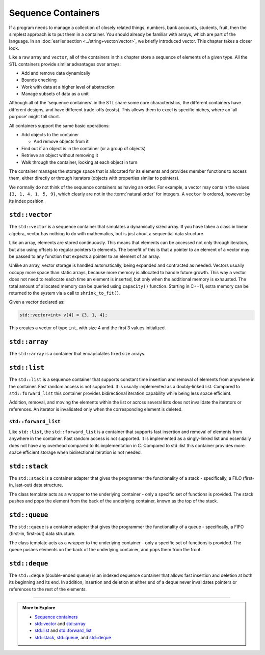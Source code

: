 ..  Copyright (C)  Dave Parillo.  Permission is granted to copy, distribute
    and/or modify this document under the terms of the GNU Free Documentation
    License, Version 1.3 or any later version published by the Free Software
    Foundation; with Invariant Sections being Forward, and Preface,
    no Front-Cover Texts, and no Back-Cover Texts.  A copy of
    the license is included in the section entitled "GNU Free Documentation
    License".

.. index:: 
   single: sequence containers

Sequence Containers
===================

If a program needs to manage a collection of closely related things,
numbers, bank accounts, students, fruit, 
then the simplest approach is to put them in a container.
You should already be familiar with arrays,
which are part of the language.
In an :doc:`earlier section <../string+vector/vector>`, 
we briefly introduced vector.
This chapter takes a closer look.

Like a raw array and ``vector``, all of the containers in this chapter
store a sequence of elements of a given type.
All the STL containers provide similar advantages over arrays:

- Add and remove data dynamically
- Bounds checking
- Work with data at a higher level of abstraction
- Manage subsets of data as a unit

Although all of the 'sequence containers' in the STL
share some core characteristics,
the different containers have different designs,
and have different trade-offs (costs).
This allows them to excel is specific niches,
where an 'all-purpose' might fall short.

All containers support the same basic operations:

- Add objects to the container

  - And remove objects from it

- Find out if an object is in the container (or a group of objects)
- Retrieve an object without removing it
- Walk through the container, looking at each object in turn

The container manages the storage space that is allocated for its elements and 
provides member functions to access them,
either directly or through iterators (objects with properties similar to pointers).

We normally do not think of the sequence containers as having an order.
For example, a vector may contain the values ``{3, 1, 4, 1, 5, 9}``,
which clearly are not in the :term:`natural order` for integers.
A ``vector`` *is* ordered, however: by its index position.


.. index:: 
   pair: sequence containers; vector

``std::vector``
---------------
The ``std::vector`` is a sequence container that simulates a dynamically sized array.
If you have taken a class in linear algebra, vector has nothing to do with mathematics,
but is just about a sequential data structure.

Like an array, elements are stored continuously.
This means that elements can be accessed not only through iterators, 
but also using offsets to regular pointers to elements.
The benefit of this is that a pointer to an element of a vector may be passed 
to any function that expects a pointer to an element of an array.

Unlike an array,
vector storage is handled automatically, being expanded and contracted as needed. 
Vectors usually occupy more space than static arrays, 
because more memory is allocated to handle future growth. 
This way a vector does not need to reallocate each time an element is inserted, 
but only when the additional memory is exhausted. 
The total amount of allocated memory can be queried using ``capacity()`` function. 
Starting in C++11, extra memory can be returned to the system via a call to ``shrink_to_fit()``. 

Given a vector declared as:

.. code-block:: cpp

   std::vector<int> v(4) = {3, 1, 4};

This creates a vector of type ``int``, with size 4 and the first 3 values initialized.



.. graphviz:: 

   digraph {
     node [shape=plaintext, fontsize=14];
     "Pointers:" -> "Values:" -> "Indices:" [color=white];

     node [shape=record, fontcolor=black, fontsize=14, width=4.75, fixedsize=true];
     pointers [label="<f0> v | <f1> v+1 | <f2> v+2 | <f3> v+3 | <f4> v+4 | <f5> v+5", color=white];
     values [label="<f0> v[0] | <f1> v[1] | <f2> v[2] | <f3> v[3] | <f4> v[4] | <f5> v[5]", 
             color=black, fillcolor=lightblue, style=filled];
     indices [label="0 | 1 | 2 | 3| 4 | 5", color=white];

     { rank=same; "Pointers:"; pointers }
     { rank=same; "Values:"; values }
     { rank=same; "Indices:"; indices }

     edge [color=black];
     pointers:f0 -> values:f0;
     pointers:f1 -> values:f1;
     pointers:f2 -> values:f2;
     pointers:f3 -> values:f3;
     pointers:f4 -> values:f4;
     pointers:f5 -> values:f5;
   }



.. index:: 
   pair: sequence containers; array

``std::array``
--------------
The ``std::array`` is a container that encapsulates fixed size arrays.





.. index:: 
   pair: sequence containers; list

``std::list``
-------------
The ``std::list`` is a sequence container that supports constant time insertion 
and removal of elements from anywhere in the container. 
Fast random access is not supported. 
It is usually implemented as a doubly-linked list. 
Compared to ``std::forward_list`` this container provides bidirectional iteration capability while being less space efficient.

Addition, removal, and moving the elements within the list or across several lists 
does not invalidate the iterators or references. 
An iterator is invalidated only when the corresponding element is deleted.

.. graphviz::

   // doubly linked list
   digraph g {
        node [fontname = "Bitstream Vera Sans", fontsize=14,
             style=filled, fillcolor=lightblue,
             shape=box, width=0.5, height=.25, label=""];


       a,b,d,e;
       f [style=dotted];
       node [style=none];
       c [label=". . .", color=white];

       begin [shape=none, label="begin()"];
       end [shape=none, label="end()"];

       begin -> a;
       a -> b -> c -> d -> e -> f [ arrowhead=vee, arrowsize=0.5];
       e -> d -> c -> b -> a [ arrowhead=vee, arrowsize=0.5];
       f -> end [dir=back];

       node [style=invis] x,y;
       node [shape=point] p1, p2;
       edge [style=invis];
       x -> a;
       y -> f;
       begin -> p1;
       end -> p2;
       p1 -> a ->f -> p2;
       {rank=sink; p1 a b c d e f p2}
   }


``std::forward_list``
.....................
Like ``std::list``, 
the ``std::forward_list`` is a container that supports fast insertion and 
removal of elements from anywhere in the container. 
Fast random access is not supported. 
It is implemented as a singly-linked list and essentially does not have any overhead 
compared to its implementation in C. 
Compared to std::list this container provides more space efficient storage 
when bidirectional iteration is not needed.


.. index:: 
   pair: sequence containers; stack

``std::stack``
--------------
The ``std::stack`` is a container adapter that gives the programmer the 
functionality of a stack - specifically, a FILO (first-in, last-out) data structure.

The class template acts as a wrapper to the underlying container - only 
a specific set of functions is provided. 
The stack pushes and pops the element from the back of the underlying container, 
known as the top of the stack.

.. graphviz::

   // shows push and pop
   digraph g {
       node [fontname = "Bitstream Vera Sans", fontsize=14,
             style=filled, fillcolor=lightblue,
             shape=box, width=0.5, height=.25, label=""];


       a,b,d,e;
       node [style=none];
       c [label=". . .", color=white];

       top [shape=none, label="top()"];
       push [shape=none, label="push()"];
       pop [shape=none, label="pop()"];

       a -> b -> c -> d -> e [dir=none, arrowhead=vee];
       push -> a:w [style=dotted];
       pop -> a:e [dir=back,style=dotted];

       pop:e -> top:w [style=invis]   
       top -> a [style=invis, constraint=false];
   }




.. index:: 
   pair: sequence containers; queue

``std::queue``
--------------
The ``std::queue`` is a container adapter that gives the programmer the 
functionality of a queue - specifically, a FIFO (first-in, first-out) data structure.

The class template acts as a wrapper to the underlying container - only 
a specific set of functions is provided. 
The queue pushes elements on the back of the underlying container, 
and pops them from the front.

.. graphviz::

   digraph g {
       node [fontname = "Bitstream Vera Sans", fontsize=14,
             style=filled, fillcolor=lightblue,
             shape=box, width=0.5, height=.25, label=""];

       a,b,d,e;
       node [style=none];
       c [label=". . .", color=white];

       back [shape=none, label="back()"];
       front [shape=none, label="front()"];

       a -> b -> c -> d -> e [ arrowhead=vee];
       back -> a:w [dir=back];
       e:e -> front;

       node [style=invis] x,y;
       x -> a [style=invis];
       y -> e [style=invis];
       {rank=sink; a b c d e}
   }



.. graphviz::

   // shows push and pop, enqueue / dequeue
   digraph g {
       node [fontname = "Bitstream Vera Sans", fontsize=14,
             style=filled, fillcolor=lightblue,
             shape=box, width=0.5, height=.25, label=""];


       o,z [style=dotted];
       a,b,d,e;
       node [style=none];
       c [label=". . .", color=white];

       back [shape=none, label="push()"];
       front [shape=none, label="pop()"];

       o -> a -> b -> c -> d -> e [ arrowhead=vee];
       e -> z [ arrowhead=none];
       back -> o [style=dotted];
       front -> z [style=dotted, dir=back];

       {rank=sink; o a b c d e z}
   }

.. index:: 
   pair: sequence containers; deque

``std::deque``
--------------
The ``std::deque`` (double-ended queue) is an indexed sequence container that 
allows fast insertion and deletion at both its beginning and its end. 
In addition, 
insertion and deletion at either end of a deque never invalidates pointers 
or references to the rest of the elements.


-----

.. admonition:: More to Explore

   - `Sequence containers <http://en.cppreference.com/w/cpp/container>`_
   - `std::vector <http://en.cppreference.com/w/cpp/container/vector>`_ and 
     `std::array <http://en.cppreference.com/w/cpp/container/array>`_
   - `std::list <http://en.cppreference.com/w/cpp/container/list>`_ and
     `std::forward_list <http://en.cppreference.com/w/cpp/container/forward_list>`_
   - `std::stack <http://en.cppreference.com/w/cpp/container/stack>`_,
     `std::queue <http://en.cppreference.com/w/cpp/container/queue>`_, and
     `std::deque <http://en.cppreference.com/w/cpp/container/deque>`_

